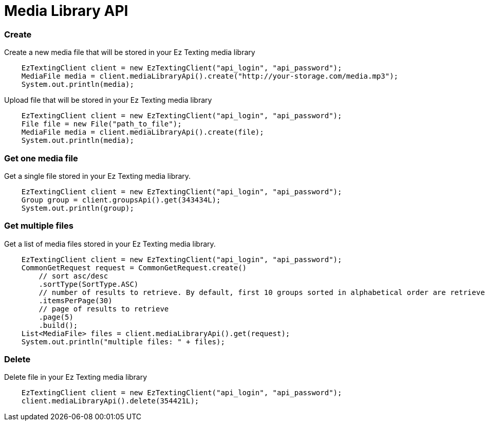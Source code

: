 = Media Library API

=== Create
Create a new media file that will be stored in your Ez Texting media library
[source,java]
    EzTextingClient client = new EzTextingClient("api_login", "api_password");
    MediaFile media = client.mediaLibraryApi().create("http://your-storage.com/media.mp3");
    System.out.println(media);

Upload file that will be stored in your Ez Texting media library
[source,java]
    EzTextingClient client = new EzTextingClient("api_login", "api_password");
    File file = new File("path_to_file");
    MediaFile media = client.mediaLibraryApi().create(file);
    System.out.println(media);

=== Get one media file
Get a single file stored in your Ez Texting media library.
[source,java]
    EzTextingClient client = new EzTextingClient("api_login", "api_password");
    Group group = client.groupsApi().get(343434L);
    System.out.println(group);

=== Get multiple files
Get a list of media files stored in your Ez Texting media library.
[source,java]
    EzTextingClient client = new EzTextingClient("api_login", "api_password");
    CommonGetRequest request = CommonGetRequest.create()
        // sort asc/desc
        .sortType(SortType.ASC)
        // number of results to retrieve. By default, first 10 groups sorted in alphabetical order are retrieved.
        .itemsPerPage(30)
        // page of results to retrieve
        .page(5)
        .build();
    List<MediaFile> files = client.mediaLibraryApi().get(request);
    System.out.println("multiple files: " + files);

=== Delete
Delete file in your Ez Texting media library
[source,java]
    EzTextingClient client = new EzTextingClient("api_login", "api_password");
    client.mediaLibraryApi().delete(354421L);
